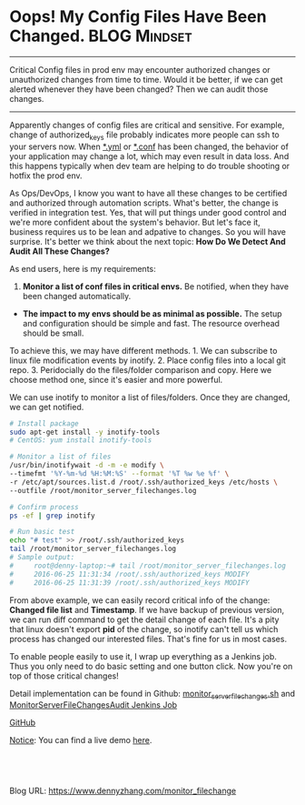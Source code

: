 * Oops! My Config Files Have Been Changed.                    :BLOG:Mindset:
:PROPERTIES:
:type:   Operate,DevOps,Linux
:END:

---------------------------------------------------------------------
Critical Config files in prod env may encounter authorized changes or unauthorized changes from time to time. Would it be better, if we can get alerted whenever they have been changed? Then we can audit those changes.

[[image-blog:My Config Files Have Been Changed][https://www.dennyzhang.com/wp-content/uploads/denny/whoops.jpg]]

---------------------------------------------------------------------
Apparently changes of config files are critical and sensitive. For example, change of authorized_keys file probably indicates more people can ssh to your servers now. When _*.yml_ or _*.conf_ has been changed, the behavior of your application may change a lot, which may even result in data loss. And this happens typically when dev team are helping to do trouble shooting or hotfix the prod env.

As Ops/DevOps, I know you want to have all these changes to be certified and authorized through automation scripts. What's better, the change is verified in integration test. Yes, that will put things under good control and we're more confident about the system's behavior. But let's face it, business requires us to be lean and adpative to changes. So you will have surprise. It's better we think about the next topic: *How Do We Detect And Audit All These Changes?*

As end users, here is my requirements:
1. *Monitor a list of conf files in critical envs.* Be notified, when they have been changed automatically.
- *The impact to my envs should be as minimal as possible.* The setup and configuration should be simple and fast. The resource overhead should be small.

To achieve this, we may have different methods. 1. We can subscribe to linux file modification events by inotify. 2. Place config files into a local git repo. 3. Peridocially do the files/folder comparison and copy. Here we choose method one, since it's easier and more powerful.

We can use inotify to monitor a list of files/folders. Once they are changed, we can get notified.

#+BEGIN_SRC sh
# Install package
sudo apt-get install -y inotify-tools
# CentOS: yum install inotify-tools

# Monitor a list of files
/usr/bin/inotifywait -d -m -e modify \
--timefmt '%Y-%m-%d %H:%M:%S' --format '%T %w %e %f' \
-r /etc/apt/sources.list.d /root/.ssh/authorized_keys /etc/hosts \
--outfile /root/monitor_server_filechanges.log

# Confirm process
ps -ef | grep inotify

# Run basic test
echo "# test" >> /root/.ssh/authorized_keys
tail /root/monitor_server_filechanges.log
# Sample output:
#     root@denny-laptop:~# tail /root/monitor_server_filechanges.log
#     2016-06-25 11:31:34 /root/.ssh/authorized_keys MODIFY
#     2016-06-25 11:31:39 /root/.ssh/authorized_keys MODIFY
#+END_SRC

From above example, we can easily record critical info of the change: *Changed file list* and *Timestamp*. If we have backup of previous version, we can run diff command to get the detail change of each file. It's a pity that linux doesn't export *pid* of the change, so inotify can't tell us which process has changed our interested files. That's fine for us in most cases.

To enable people easily to use it, I wrap up everything as a Jenkins job. Thus you only need to do basic setting and one button click. Now you're on top of those critical changes!

Detail implementation can be found in Github: [[https://github.com/dennyzhang/devops_public/blob/tag_v6/jenkins_scripts/monitor/monitor_server_filechanges.sh][monitor_server_filechanges.sh]] and [[https://github.com/dennyzhang/devops_jenkins/blob/tag_v6/MonitorServerFileChangesAudit/config.xml][MonitorServerFileChangesAudit Jenkins Job]]

[[github:DennyZhang][GitHub]]

[[color:#c7254e][Notice]]: You can find a live demo [[https://www.dennyzhang.com/demo_jenkins][here]].

[[image-github:https://github.com/dennyzhang/][https://www.dennyzhang.com/wp-content/uploads/denny/github_monitor_server_file_changes1.jpg]]

[[image-github:https://github.com/dennyzhang/][https://www.dennyzhang.com/wp-content/uploads/denny/github_monitor_server_file_changes2.jpg]]

#+BEGIN_HTML
<a href="https://github.com/dennyzhang/www.dennyzhang.com/tree/master/posts/monitor_filechange"><img align="right" width="200" height="183" src="https://www.dennyzhang.com/wp-content/uploads/denny/watermark/github.png" /></a>

<div id="the whole thing" style="overflow: hidden;">
<div style="float: left; padding: 5px"> <a href="https://www.linkedin.com/in/dennyzhang001"><img src="https://www.dennyzhang.com/wp-content/uploads/sns/linkedin.png" alt="linkedin" /></a></div>
<div style="float: left; padding: 5px"><a href="https://github.com/dennyzhang"><img src="https://www.dennyzhang.com/wp-content/uploads/sns/github.png" alt="github" /></a></div>
<div style="float: left; padding: 5px"><a href="https://www.dennyzhang.com/slack" target="_blank" rel="nofollow"><img src="https://slack.dennyzhang.com/badge.svg" alt="slack"/></a></div>
</div>

<br/><br/>
<a href="http://makeapullrequest.com" target="_blank" rel="nofollow"><img src="https://img.shields.io/badge/PRs-welcome-brightgreen.svg" alt="PRs Welcome"/></a>
#+END_HTML

Blog URL: https://www.dennyzhang.com/monitor_filechange

* org-mode configuration                                           :noexport:
#+STARTUP: overview customtime noalign logdone showall
#+DESCRIPTION: 
#+KEYWORDS: 
#+AUTHOR: Denny Zhang
#+EMAIL:  denny@dennyzhang.com
#+TAGS: noexport(n)
#+PRIORITIES: A D C
#+OPTIONS:   H:3 num:t toc:nil \n:nil @:t ::t |:t ^:t -:t f:t *:t <:t
#+OPTIONS:   TeX:t LaTeX:nil skip:nil d:nil todo:t pri:nil tags:not-in-toc
#+EXPORT_EXCLUDE_TAGS: exclude noexport
#+SEQ_TODO: TODO HALF ASSIGN | DONE BYPASS DELEGATE CANCELED DEFERRED
#+LINK_UP:   
#+LINK_HOME: 
